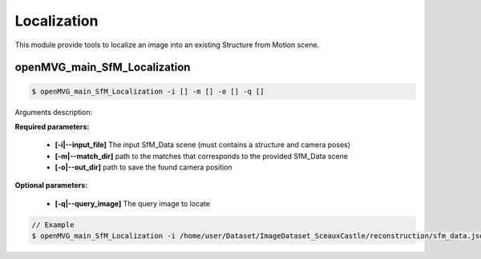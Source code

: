 ***************************
Localization
***************************

This module provide tools to localize an image into an existing Structure from Motion scene.

openMVG_main_SfM_Localization
==============================

.. code-block:: c++

  $ openMVG_main_SfM_Localization -i [] -m [] -o [] -q []

Arguments description:

**Required parameters:**

  - **[-i|--input_file]** The input SfM_Data scene (must contains a structure and camera poses)

  - **[-m|--match_dir]** path to the matches that corresponds to the provided SfM_Data scene

  - **[-o|--out_dir]** path to save the found camera position

**Optional parameters:**

  - **[-q|--query_image]** The query image to locate

.. code-block:: c++

  // Example
  $ openMVG_main_SfM_Localization -i /home/user/Dataset/ImageDataset_SceauxCastle/reconstruction/sfm_data.json -o /home/user/Dataset/ImageDataset_SceauxCastle/matches -o ./ -q /home/user/Dataset/ImageDataset_SceauxCastle/images/100_7100.JPG
